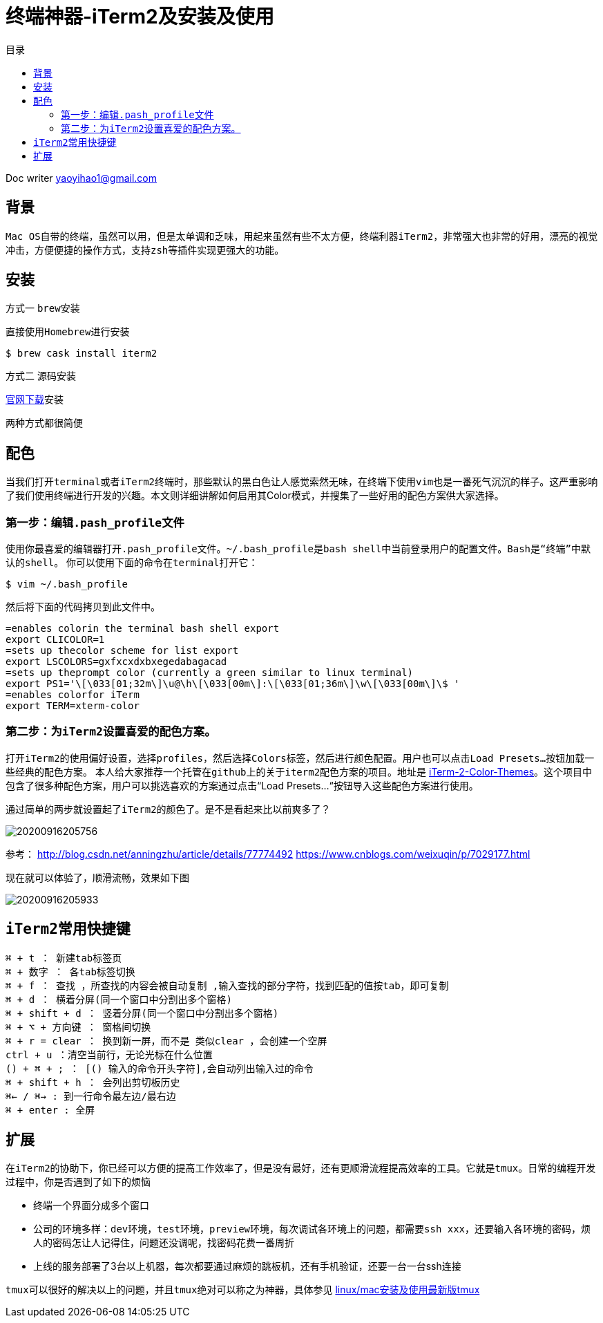 = 终端神器-iTerm2及安装及使用
:toc: left
:toc-title: 目录
:tip-caption: 💡
:note-caption: ℹ️
:important-caption: ❗
:caution-caption: 🔥
:warning-caption: ⚠️
// :tip-caption: :bulb:
// :note-caption: :information_source:
// :important-caption: :heavy_exclamation_mark:	
// :caution-caption: :fire:
// :warning-caption: :warning:
:icons: font

Doc writer yaoyihao1@gmail.com

== 背景
``Mac OS``自带的终端，虽然可以用，但是太单调和乏味，用起来虽然有些不太方便，终端利器``iTerm2``，非常强大也非常的好用，漂亮的视觉冲击，方便便捷的操作方式，支持``zsh``等插件实现更强大的功能。

== 安装

方式一 ``brew安装``

直接使用``Homebrew``进行安装
----
$ brew cask install iterm2
----

方式二 源码安装

https://iterm2.com/[官网下载]安装

两种方式都很简便

== 配色 
当我们打开``terminal``或者``iTerm2``终端时，那些默认的黑白色让人感觉索然无味，在终端下使用``vim``也是一番死气沉沉的样子。这严重影响了我们使用终端进行开发的兴趣。本文则详细讲解如何启用其Color模式，并搜集了一些好用的配色方案供大家选择。

=== 第一步：编辑``.pash_profile``文件
使用你最喜爱的编辑器打开``.pash_profile``文件。``~/.bash_profile``是``bash shell``中当前登录用户的配置文件。``Bash是“终端”中默认的shell``。
你可以使用下面的命令在``terminal``打开它：

----
$ vim ~/.bash_profile
----
然后将下面的代码拷贝到此文件中。

----
=enables colorin the terminal bash shell export  
export CLICOLOR=1  
=sets up thecolor scheme for list export  
export LSCOLORS=gxfxcxdxbxegedabagacad  
=sets up theprompt color (currently a green similar to linux terminal)  
export PS1='\[\033[01;32m\]\u@\h\[\033[00m\]:\[\033[01;36m\]\w\[\033[00m\]\$ '  
=enables colorfor iTerm  
export TERM=xterm-color  
----

=== 第二步：为``iTerm2``设置喜爱的配色方案。

打开``iTerm2``的使用偏好设置，选择``profiles``，然后选择``Colors``标签，然后进行颜色配置。用户也可以点击``Load Presets…``按钮加载一些经典的配色方案。
本人给大家推荐一个托管在``github上``的关于``iterm2``配色方案的项目。地址是 https://github.com/baskerville/iTerm-2-Color-Themes[iTerm-2-Color-Themes]。这个项目中包含了很多种配色方案，用户可以挑选喜欢的方案通过点击“Load Presets…“按钮导入这些配色方案进行使用。

通过简单的两步就设置起了``iTerm2``的颜色了。是不是看起来比以前爽多了？

image::https://raw.githubusercontent.com/yaoyuanyy/MarkdownPhotos/master/img/20200916205756.png[20200916205756]

参考：
http://blog.csdn.net/anningzhu/article/details/77774492
https://www.cnblogs.com/weixuqin/p/7029177.html

现在就可以体验了，顺滑流畅，效果如下图

image::https://raw.githubusercontent.com/yaoyuanyy/MarkdownPhotos/master/img/20200916205933.png[20200916205933]



== ``iTerm2``常用快捷键
----
⌘ + t ： 新建tab标签页
⌘ + 数字 ： 各tab标签切换
⌘ + f ： 查找 ，所查找的内容会被自动复制 ,输入查找的部分字符，找到匹配的值按tab，即可复制
⌘ + d ： 横着分屏(同一个窗口中分割出多个窗格) 
⌘ + shift + d ： 竖着分屏(同一个窗口中分割出多个窗格)
⌘ + ⌥ + 方向键 ： 窗格间切换
⌘ + r = clear ： 换到新一屏，而不是 类似clear ，会创建一个空屏
ctrl + u ：清空当前行，无论光标在什么位置
() + ⌘ + ; ： [() 输入的命令开头字符],会自动列出输入过的命令
⌘ + shift + h ： 会列出剪切板历史
⌘← / ⌘→ : 到一行命令最左边/最右边 
⌘ + enter : 全屏
----


== 扩展

在``iTerm2``的协助下，你已经可以方便的提高工作效率了，但是没有最好，还有更顺滑流程提高效率的工具。它就是``tmux``。日常的编程开发过程中，你是否遇到了如下的烦恼

- 终端一个界面分成多个窗口
- 公司的环境多样：``dev环境``，``test环境``，``preview环境``，每次调试各环境上的问题，都需要``ssh xxx``，还要输入各环境的密码，烦人的密码怎让人记得住，问题还没调呢，找密码花费一番周折
- 上线的服务部署了3台以上机器，每次都要通过麻烦的跳板机，还有手机验证，还要一台一台ssh连接


``tmux``可以很好的解决以上的问题，并且``tmux``绝对可以称之为神器，具体参见 https://yaoyuanyy.github.io/2019/07/12/mac-linux%E5%AE%89%E8%A3%85%E5%8F%8A%E4%BD%BF%E7%94%A8%E6%9C%80%E6%96%B0%E7%89%88tmux/[linux/mac安装及使用最新版tmux]